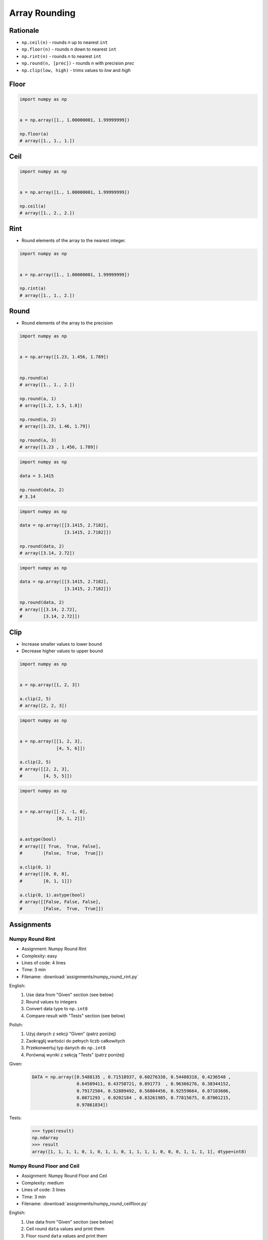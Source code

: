 **************
Array Rounding
**************


Rationale
=========
* ``np.ceil(n)`` - rounds `n` up to nearest ``int``
* ``np.floor(n)`` - rounds `n` down to nearest ``int``
* ``np.rint(n)`` - rounds `n` to nearest ``int``
* ``np.round(n, [prec])`` - rounds `n` with precision `prec`
* ``np.clip(low, high)`` - trims values to `low` and `high`


Floor
=====
.. code-block:: python

    import numpy as np


    a = np.array([1., 1.00000001, 1.99999999])

    np.floor(a)
    # array([1., 1., 1.])


Ceil
====
.. code-block:: python

    import numpy as np


    a = np.array([1., 1.00000001, 1.99999999])

    np.ceil(a)
    # array([1., 2., 2.])


Rint
====
* Round elements of the array to the nearest integer.

.. code-block:: python

    import numpy as np


    a = np.array([1., 1.00000001, 1.99999999])

    np.rint(a)
    # array([1., 1., 2.])


Round
=====
* Round elements of the array to the precision

.. code-block:: python

    import numpy as np


    a = np.array([1.23, 1.456, 1.789])


    np.round(a)
    # array([1., 1., 2.])

    np.round(a, 1)
    # array([1.2, 1.5, 1.8])

    np.round(a, 2)
    # array([1.23, 1.46, 1.79])

    np.round(a, 3)
    # array([1.23 , 1.456, 1.789])

.. code-block:: python

    import numpy as np

    data = 3.1415

    np.round(data, 2)
    # 3.14

.. code-block:: python

    import numpy as np

    data = np.array([[3.1415, 2.7182],
                     [3.1415, 2.7182]])

    np.round(data, 2)
    # array([3.14, 2.72])

.. code-block:: python

    import numpy as np

    data = np.array([[3.1415, 2.7182],
                     [3.1415, 2.7182]])

    np.round(data, 2)
    # array([[3.14, 2.72],
    #        [3.14, 2.72]])


Clip
====
* Increase smaller values to lower bound
* Decrease higher values to upper bound

.. code-block:: python

    import numpy as np


    a = np.array([1, 2, 3])

    a.clip(2, 5)
    # array([2, 2, 3])

.. code-block:: python

    import numpy as np


    a = np.array([[1, 2, 3],
                  [4, 5, 6]])

    a.clip(2, 5)
    # array([[2, 2, 3],
    #        [4, 5, 5]])

.. code-block:: python

    import numpy as np


    a = np.array([[-2, -1, 0],
                  [0, 1, 2]])


    a.astype(bool)
    # array([[ True,  True, False],
    #        [False,  True,  True]])

    a.clip(0, 1)
    # array([[0, 0, 0],
    #        [0, 1, 1]])

    a.clip(0, 1).astype(bool)
    # array([[False, False, False],
    #        [False,  True,  True]])


Assignments
===========

.. todo:: Convert assignments to literalinclude

Numpy Round Rint
----------------
* Assignment: Numpy Round Rint
* Complexity: easy
* Lines of code: 4 lines
* Time: 3 min
* Filename: :download:`assignments/numpy_round_rint.py`

English:
    #. Use data from "Given" section (see below)
    #. Round values to integers
    #. Convert data type to ``np.int8``
    #. Compare result with "Tests" section (see below)

Polish:
    #. Użyj danych z sekcji "Given" (patrz poniżej)
    #. Zaokrąglij wartości do pełnych liczb całkowitych
    #. Przekonwertuj typ danych do ``np.int8``
    #. Porównaj wyniki z sekcją "Tests" (patrz poniżej)

Given:
    .. code-block:: python

        DATA = np.array([0.5488135 , 0.71518937, 0.60276338, 0.54488318, 0.4236548 ,
                         0.64589411, 0.43758721, 0.891773  , 0.96366276, 0.38344152,
                         0.79172504, 0.52889492, 0.56804456, 0.92559664, 0.07103606,
                         0.0871293 , 0.0202184 , 0.83261985, 0.77815675, 0.87001215,
                         0.97861834])

Tests:
    >>> type(result)
    np.ndarray
    >>> result
    array([1, 1, 1, 1, 0, 1, 0, 1, 1, 0, 1, 1, 1, 1, 0, 0, 0, 1, 1, 1, 1], dtype=int8)

Numpy Round Floor and Ceil
--------------------------
* Assignment: Numpy Round Floor and Ceil
* Complexity: medium
* Lines of code: 3 lines
* Time: 3 min
* Filename: :download:`assignments/numpy_round_ceilfloor.py`

English:
    #. Use data from "Given" section (see below)
    #. Ceil round ``data`` values and print them
    #. Floor round ``data`` values and print them
    #. Round ``data`` values and print them
    #. Compare result with "Tests" section (see below)

Polish:
    #. Użyj danych z sekcji "Given" (patrz poniżej)
    #. Zaokrąglij wartości ``data`` w górę (ceil) i je wypisz
    #. Zaokrąglij wartości ``data`` w dół (floor) i je wypisz
    #. Zaokrąglij wartości ``data`` i je wypisz
    #. Porównaj wyniki z sekcją "Tests" (patrz poniżej)

Given:
    .. code-block:: python

        DATA = np.array([0.5488135 , 0.71518937, 0.60276338, 0.54488318, 0.4236548 ,
                         0.64589411, 0.43758721, 0.891773  , 0.96366276, 0.38344152,
                         0.79172504, 0.52889492, 0.56804456, 0.92559664, 0.07103606,
                         0.0871293 , 0.0202184 , 0.83261985, 0.77815675, 0.87001215,
                         0.97861834])

Tests:
    .. code-block:: python

        ceil: np.ndarray
        # array([1., 1., 1., 1., 1., 1., 1., 1., 1., 1., 1., 1., 1., 1., 1., 1., 1.,
        #        1., 1., 1., 1.])

        floor: np.ndarray
        # array([0., 0., 0., 0., 0., 0., 0., 0., 0., 0., 0., 0., 0., 0., 0., 0., 0.,
        #        0., 0., 0., 0.])

        round: np.ndarray
        # array([1., 1., 1., 1., 0., 1., 0., 1., 1., 0., 1., 1., 1., 1., 0., 0., 0.,
        #        1., 1., 1., 1.])

Numpy Round Clip
----------------
* Assignment: Numpy Round Clip
* Complexity: medium
* Lines of code: 3 lines
* Time: 3 min
* Filename: :download:`assignments/numpy_round_clip.py`

English:
    #. Use data from "Given" section (see below)
    #. Create ``result: np.ndarray`` copy of ``DATA``
    #. Clip numbers only in first column to 50 (inclusive) to 80 (exclusive)
    #. Print ``result``
    #. Compare result with "Tests" section (see below)

Polish:
    #. Użyj danych z sekcji "Given" (patrz poniżej)
    #. Stwórz ``result: np.ndarray`` z kopią danych z ``DATA``
    #. Przytnij liczby w pierwszej kolumnie od 50 (włącznie) do 80 (rozłącznie)
    #. Wypisz ``result``
    #. Porównaj wyniki z sekcją "Tests" (patrz poniżej)

Given:
    .. code-block:: python

        DATA = np.array([[44, 47, 64],
                         [67, 67,  9],
                         [83, 21, 36],
                         [87, 70, 88],
                         [88, 12, 58],
                         [65, 39, 87],
                         [46, 88, 81]])

Tests:
    >>> type(result)
    np.ndarray
    >>> result
    # array([[50, 47, 64],
    #        [67, 67,  9],
    #        [79, 21, 36],
    #        [79, 70, 88],
    #        [79, 12, 58],
    #        [65, 39, 87],
    #        [50, 88, 81]])
